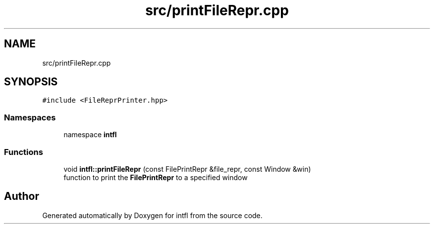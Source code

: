.TH "src/printFileRepr.cpp" 3 "Sat Aug 16 2025" "intfl" \" -*- nroff -*-
.ad l
.nh
.SH NAME
src/printFileRepr.cpp
.SH SYNOPSIS
.br
.PP
\fC#include <FileReprPrinter\&.hpp>\fP
.br

.SS "Namespaces"

.in +1c
.ti -1c
.RI "namespace \fBintfl\fP"
.br
.in -1c
.SS "Functions"

.in +1c
.ti -1c
.RI "void \fBintfl::printFileRepr\fP (const FilePrintRepr &file_repr, const Window &win)"
.br
.RI "function to print the \fBFilePrintRepr\fP to a specified window "
.in -1c
.SH "Author"
.PP 
Generated automatically by Doxygen for intfl from the source code\&.
